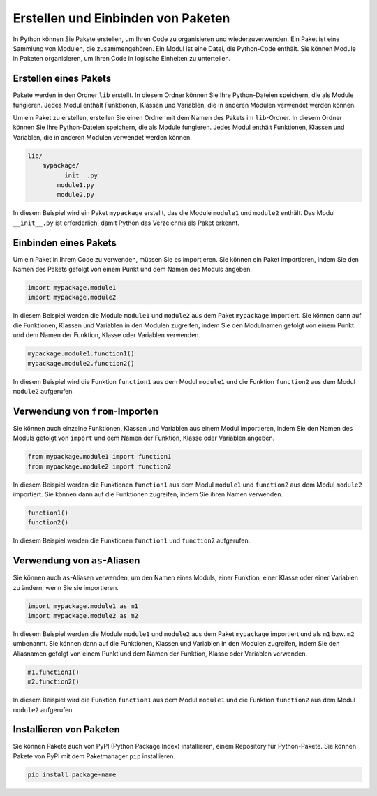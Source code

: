 Erstellen und Einbinden von Paketen
===================================

In Python können Sie Pakete erstellen, um Ihren Code zu organisieren und wiederzuverwenden. Ein Paket ist eine Sammlung von Modulen, die zusammengehören. Ein Modul ist eine Datei, die Python-Code enthält. Sie können Module in Paketen organisieren, um Ihren Code in logische Einheiten zu unterteilen.

Erstellen eines Pakets
----------------------

Pakete werden in den Ordner ``lib`` erstellt. In diesem Ordner können Sie Ihre Python-Dateien speichern, die als Module fungieren. Jedes Modul enthält Funktionen, Klassen und Variablen, die in anderen Modulen verwendet werden können.

Um ein Paket zu erstellen, erstellen Sie einen Ordner mit dem Namen des Pakets im ``lib``-Ordner. In diesem Ordner können Sie Ihre Python-Dateien speichern, die als Module fungieren. Jedes Modul enthält Funktionen, Klassen und Variablen, die in anderen Modulen verwendet werden können.

.. code-block:: plaintext

   lib/
       mypackage/
           __init__.py
           module1.py
           module2.py

In diesem Beispiel wird ein Paket ``mypackage`` erstellt, das die Module ``module1`` und ``module2`` enthält. Das Modul ``__init__.py`` ist erforderlich, damit Python das Verzeichnis als Paket erkennt.

Einbinden eines Pakets
----------------------

Um ein Paket in Ihrem Code zu verwenden, müssen Sie es importieren. Sie können ein Paket importieren, indem Sie den Namen des Pakets gefolgt von einem Punkt und dem Namen des Moduls angeben.

.. code-block:: python

   import mypackage.module1
   import mypackage.module2

In diesem Beispiel werden die Module ``module1`` und ``module2`` aus dem Paket ``mypackage`` importiert. Sie können dann auf die Funktionen, Klassen und Variablen in den Modulen zugreifen, indem Sie den Modulnamen gefolgt von einem Punkt und dem Namen der Funktion, Klasse oder Variablen verwenden.

.. code-block:: python

   mypackage.module1.function1()
   mypackage.module2.function2()

In diesem Beispiel wird die Funktion ``function1`` aus dem Modul ``module1`` und die Funktion ``function2`` aus dem Modul ``module2`` aufgerufen.

Verwendung von ``from``-Importen
-------------------------------

Sie können auch einzelne Funktionen, Klassen und Variablen aus einem Modul importieren, indem Sie den Namen des Moduls gefolgt von ``import`` und dem Namen der Funktion, Klasse oder Variablen angeben.

.. code-block:: python

   from mypackage.module1 import function1
   from mypackage.module2 import function2

In diesem Beispiel werden die Funktionen ``function1`` aus dem Modul ``module1`` und ``function2`` aus dem Modul ``module2`` importiert. Sie können dann auf die Funktionen zugreifen, indem Sie ihren Namen verwenden.

.. code-block:: python

   function1()
   function2()

In diesem Beispiel werden die Funktionen ``function1`` und ``function2`` aufgerufen.

Verwendung von ``as``-Aliasen
----------------------------

Sie können auch ``as``-Aliasen verwenden, um den Namen eines Moduls, einer Funktion, einer Klasse oder einer Variablen zu ändern, wenn Sie sie importieren.

.. code-block:: python

   import mypackage.module1 as m1
   import mypackage.module2 as m2

In diesem Beispiel werden die Module ``module1`` und ``module2`` aus dem Paket ``mypackage`` importiert und als ``m1`` bzw. ``m2`` umbenannt. Sie können dann auf die Funktionen, Klassen und Variablen in den Modulen zugreifen, indem Sie den Aliasnamen gefolgt von einem Punkt und dem Namen der Funktion, Klasse oder Variablen verwenden.

.. code-block:: python

   m1.function1()
   m2.function2()

In diesem Beispiel wird die Funktion ``function1`` aus dem Modul ``module1`` und die Funktion ``function2`` aus dem Modul ``module2`` aufgerufen.

Installieren von Paketen
------------------------

Sie können Pakete auch von PyPI (Python Package Index) installieren, einem Repository für Python-Pakete. Sie können Pakete von PyPI mit dem Paketmanager ``pip`` installieren.

.. code-block:: plaintext

   pip install package-name
